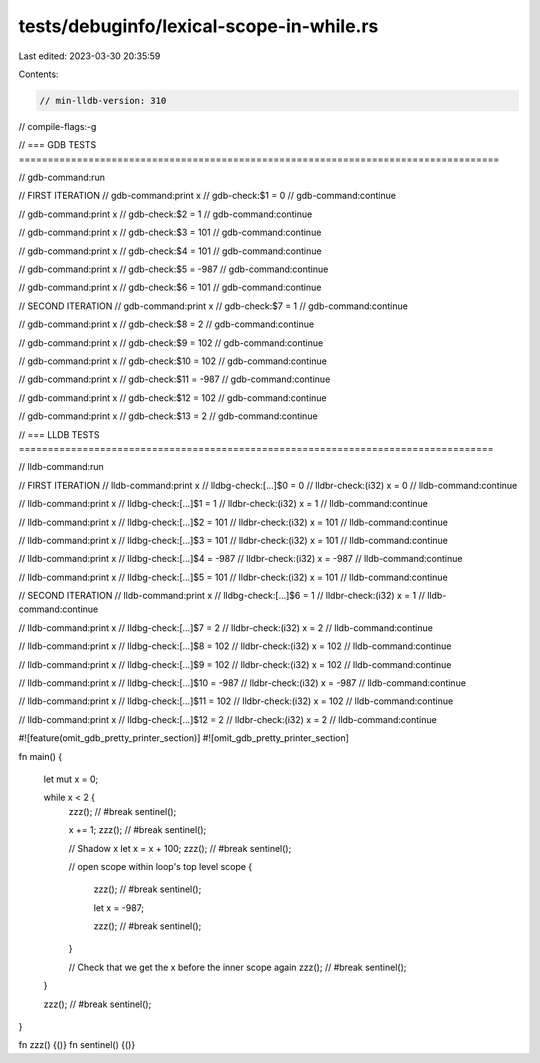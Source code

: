 tests/debuginfo/lexical-scope-in-while.rs
=========================================

Last edited: 2023-03-30 20:35:59

Contents:

.. code-block:: rs

    // min-lldb-version: 310

// compile-flags:-g

// === GDB TESTS ===================================================================================

// gdb-command:run

// FIRST ITERATION
// gdb-command:print x
// gdb-check:$1 = 0
// gdb-command:continue

// gdb-command:print x
// gdb-check:$2 = 1
// gdb-command:continue

// gdb-command:print x
// gdb-check:$3 = 101
// gdb-command:continue

// gdb-command:print x
// gdb-check:$4 = 101
// gdb-command:continue

// gdb-command:print x
// gdb-check:$5 = -987
// gdb-command:continue

// gdb-command:print x
// gdb-check:$6 = 101
// gdb-command:continue


// SECOND ITERATION
// gdb-command:print x
// gdb-check:$7 = 1
// gdb-command:continue

// gdb-command:print x
// gdb-check:$8 = 2
// gdb-command:continue

// gdb-command:print x
// gdb-check:$9 = 102
// gdb-command:continue

// gdb-command:print x
// gdb-check:$10 = 102
// gdb-command:continue

// gdb-command:print x
// gdb-check:$11 = -987
// gdb-command:continue

// gdb-command:print x
// gdb-check:$12 = 102
// gdb-command:continue

// gdb-command:print x
// gdb-check:$13 = 2
// gdb-command:continue


// === LLDB TESTS ==================================================================================

// lldb-command:run

// FIRST ITERATION
// lldb-command:print x
// lldbg-check:[...]$0 = 0
// lldbr-check:(i32) x = 0
// lldb-command:continue

// lldb-command:print x
// lldbg-check:[...]$1 = 1
// lldbr-check:(i32) x = 1
// lldb-command:continue

// lldb-command:print x
// lldbg-check:[...]$2 = 101
// lldbr-check:(i32) x = 101
// lldb-command:continue

// lldb-command:print x
// lldbg-check:[...]$3 = 101
// lldbr-check:(i32) x = 101
// lldb-command:continue

// lldb-command:print x
// lldbg-check:[...]$4 = -987
// lldbr-check:(i32) x = -987
// lldb-command:continue

// lldb-command:print x
// lldbg-check:[...]$5 = 101
// lldbr-check:(i32) x = 101
// lldb-command:continue


// SECOND ITERATION
// lldb-command:print x
// lldbg-check:[...]$6 = 1
// lldbr-check:(i32) x = 1
// lldb-command:continue

// lldb-command:print x
// lldbg-check:[...]$7 = 2
// lldbr-check:(i32) x = 2
// lldb-command:continue

// lldb-command:print x
// lldbg-check:[...]$8 = 102
// lldbr-check:(i32) x = 102
// lldb-command:continue

// lldb-command:print x
// lldbg-check:[...]$9 = 102
// lldbr-check:(i32) x = 102
// lldb-command:continue

// lldb-command:print x
// lldbg-check:[...]$10 = -987
// lldbr-check:(i32) x = -987
// lldb-command:continue

// lldb-command:print x
// lldbg-check:[...]$11 = 102
// lldbr-check:(i32) x = 102
// lldb-command:continue

// lldb-command:print x
// lldbg-check:[...]$12 = 2
// lldbr-check:(i32) x = 2
// lldb-command:continue

#![feature(omit_gdb_pretty_printer_section)]
#![omit_gdb_pretty_printer_section]

fn main() {

    let mut x = 0;

    while x < 2 {
        zzz(); // #break
        sentinel();

        x += 1;
        zzz(); // #break
        sentinel();

        // Shadow x
        let x = x + 100;
        zzz(); // #break
        sentinel();

        // open scope within loop's top level scope
        {
            zzz(); // #break
            sentinel();

            let x = -987;

            zzz(); // #break
            sentinel();
        }

        // Check that we get the x before the inner scope again
        zzz(); // #break
        sentinel();
    }

    zzz(); // #break
    sentinel();
}

fn zzz() {()}
fn sentinel() {()}



